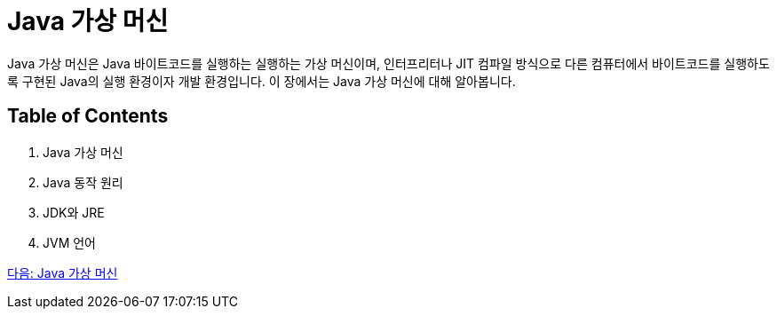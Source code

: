 = Java 가상 머신

Java 가상 머신은 Java 바이트코드를 실행하는 실행하는 가상 머신이며, 인터프리터나 JIT 컴파일 방식으로 다른 컴퓨터에서 바이트코드를 실행하도록 구현된 Java의 실행 환경이자 개발 환경입니다. 이 장에서는 Java 가상 머신에 대해 알아봅니다.

== Table of Contents

1. Java 가상 머신
2. Java 동작 원리
3. JDK와 JRE
4. JVM 언어

link:./07_Java_가상_머신[다음: Java 가상 머신]
